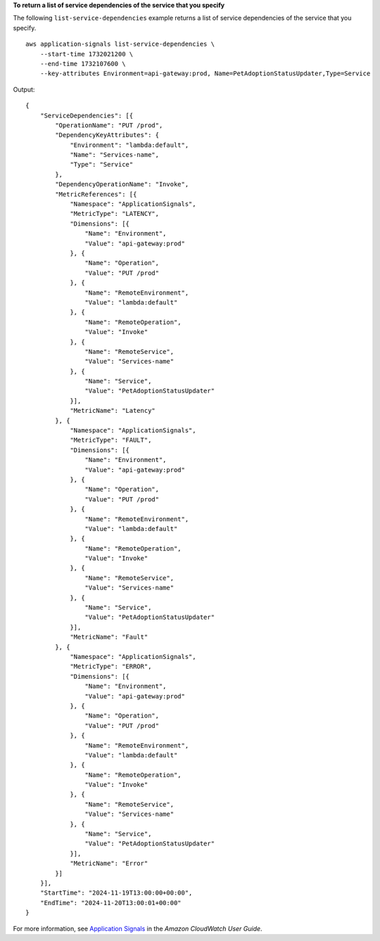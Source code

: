 **To return a list of service dependencies of the service that you specify**

The following ``list-service-dependencies`` example returns a list of service dependencies of the service that you specify. ::

    aws application-signals list-service-dependencies \
        --start-time 1732021200 \
        --end-time 1732107600 \
        --key-attributes Environment=api-gateway:prod, Name=PetAdoptionStatusUpdater,Type=Service

Output::

    {
        "ServiceDependencies": [{
            "OperationName": "PUT /prod",
            "DependencyKeyAttributes": {
                "Environment": "lambda:default",
                "Name": "Services-name",
                "Type": "Service"
            },
            "DependencyOperationName": "Invoke",
            "MetricReferences": [{
                "Namespace": "ApplicationSignals",
                "MetricType": "LATENCY",
                "Dimensions": [{
                    "Name": "Environment",
                    "Value": "api-gateway:prod"
                }, {
                    "Name": "Operation",
                    "Value": "PUT /prod"
                }, {
                    "Name": "RemoteEnvironment",
                    "Value": "lambda:default"
                }, {
                    "Name": "RemoteOperation",
                    "Value": "Invoke"
                }, {
                    "Name": "RemoteService",
                    "Value": "Services-name"
                }, {
                    "Name": "Service",
                    "Value": "PetAdoptionStatusUpdater"
                }],
                "MetricName": "Latency"
            }, {
                "Namespace": "ApplicationSignals",
                "MetricType": "FAULT",
                "Dimensions": [{
                    "Name": "Environment",
                    "Value": "api-gateway:prod"
                }, {
                    "Name": "Operation",
                    "Value": "PUT /prod"
                }, {
                    "Name": "RemoteEnvironment",
                    "Value": "lambda:default"
                }, {
                    "Name": "RemoteOperation",
                    "Value": "Invoke"
                }, {
                    "Name": "RemoteService",
                    "Value": "Services-name"
                }, {
                    "Name": "Service",
                    "Value": "PetAdoptionStatusUpdater"
                }],
                "MetricName": "Fault"
            }, {
                "Namespace": "ApplicationSignals",
                "MetricType": "ERROR",
                "Dimensions": [{
                    "Name": "Environment",
                    "Value": "api-gateway:prod"
                }, {
                    "Name": "Operation",
                    "Value": "PUT /prod"
                }, {
                    "Name": "RemoteEnvironment",
                    "Value": "lambda:default"
                }, {
                    "Name": "RemoteOperation",
                    "Value": "Invoke"
                }, {
                    "Name": "RemoteService",
                    "Value": "Services-name"
                }, {
                    "Name": "Service",
                    "Value": "PetAdoptionStatusUpdater"
                }],
                "MetricName": "Error"
            }]
        }],
        "StartTime": "2024-11-19T13:00:00+00:00",
        "EndTime": "2024-11-20T13:00:01+00:00"
    }

For more information, see `Application Signals <https://docs.aws.amazon.com/AmazonCloudWatch/latest/monitoring/CloudWatch-Application-Monitoring-Sections.html>`__ in the *Amazon CloudWatch User Guide*.